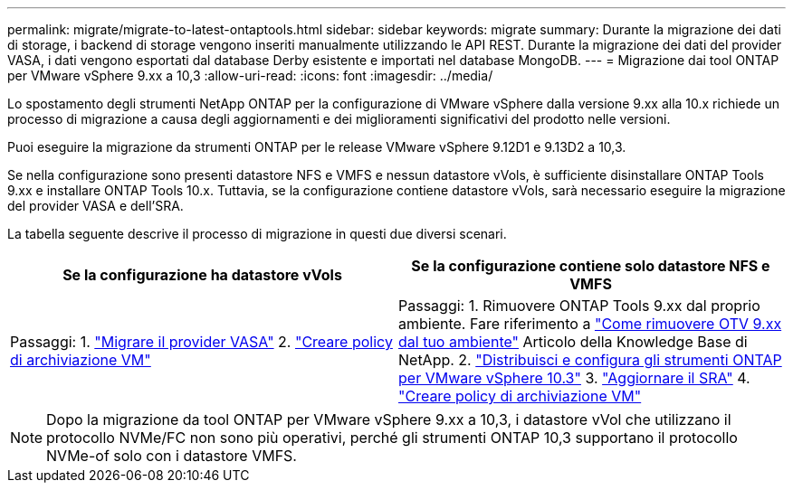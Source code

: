 ---
permalink: migrate/migrate-to-latest-ontaptools.html 
sidebar: sidebar 
keywords: migrate 
summary: Durante la migrazione dei dati di storage, i backend di storage vengono inseriti manualmente utilizzando le API REST. Durante la migrazione dei dati del provider VASA, i dati vengono esportati dal database Derby esistente e importati nel database MongoDB. 
---
= Migrazione dai tool ONTAP per VMware vSphere 9.xx a 10,3
:allow-uri-read: 
:icons: font
:imagesdir: ../media/


[role="lead"]
Lo spostamento degli strumenti NetApp ONTAP per la configurazione di VMware vSphere dalla versione 9.xx alla 10.x richiede un processo di migrazione a causa degli aggiornamenti e dei miglioramenti significativi del prodotto nelle versioni.

Puoi eseguire la migrazione da strumenti ONTAP per le release VMware vSphere 9.12D1 e 9.13D2 a 10,3.

Se nella configurazione sono presenti datastore NFS e VMFS e nessun datastore vVols, è sufficiente disinstallare ONTAP Tools 9.xx e installare ONTAP Tools 10.x. Tuttavia, se la configurazione contiene datastore vVols, sarà necessario eseguire la migrazione del provider VASA e dell'SRA.

La tabella seguente descrive il processo di migrazione in questi due diversi scenari.

|===
| *Se la configurazione ha datastore vVols* | *Se la configurazione contiene solo datastore NFS e VMFS* 


| Passaggi: 1. link:../migrate/sra-vasa-migration.html["Migrare il provider VASA"] 2.  https://techdocs.broadcom.com/us/en/vmware-cis/vsphere/vsphere/8-0/vsphere-storage-8-0/storage-policy-based-management-in-vsphere/creating-and-managing-vsphere-storage-policies.html["Creare policy di archiviazione VM"] | Passaggi: 1. Rimuovere ONTAP Tools 9.xx dal proprio ambiente. Fare riferimento a  https://kb.netapp.com/data-mgmt/OTV/VSC_Kbs/OTV_How_to_remove_OTV_9_12_from_your_environment["Come rimuovere OTV 9.xx dal tuo ambiente"] Articolo della Knowledge Base di NetApp. 2. link:../deploy/quick-start.html["Distribuisci e configura gli strumenti ONTAP per VMware vSphere 10.3"] 3. link:../migrate/sra-vasa-migration.html["Aggiornare il SRA"] 4.  https://techdocs.broadcom.com/us/en/vmware-cis/vsphere/vsphere/8-0/vsphere-storage-8-0/storage-policy-based-management-in-vsphere/creating-and-managing-vsphere-storage-policies.html["Creare policy di archiviazione VM"] 
|===

NOTE: Dopo la migrazione da tool ONTAP per VMware vSphere 9.xx a 10,3, i datastore vVol che utilizzano il protocollo NVMe/FC non sono più operativi, perché gli strumenti ONTAP 10,3 supportano il protocollo NVMe-of solo con i datastore VMFS.
